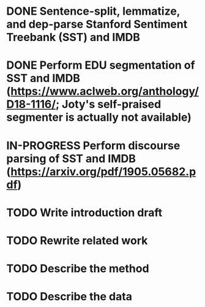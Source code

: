 * DONE Sentence-split, lemmatize, and dep-parse Stanford Sentiment Treebank (SST) and IMDB
* DONE Perform EDU segmentation of SST and IMDB (https://www.aclweb.org/anthology/D18-1116/; Joty's self-praised segmenter is actually not available)
* IN-PROGRESS Perform discourse parsing of SST and IMDB (https://arxiv.org/pdf/1905.05682.pdf)
* TODO Write introduction draft
* TODO Rewrite related work
* TODO Describe the method
* TODO Describe the data
